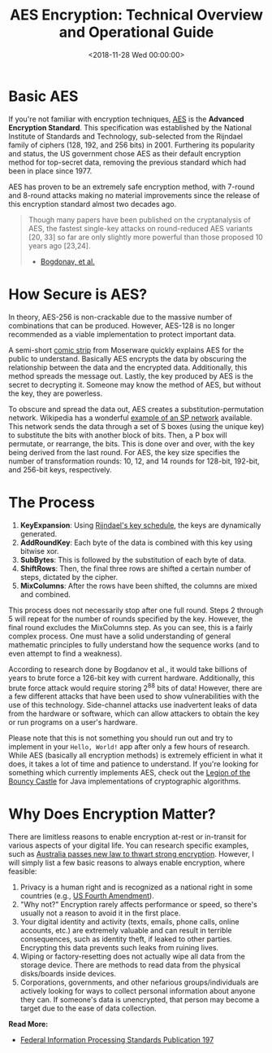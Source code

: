 #+date:        <2018-11-28 Wed 00:00:00>
#+title:       AES Encryption: Technical Overview and Operational Guide
#+description: Detailed explanation of AES encryption, including key handling, encryption modes, algorithm structure, and implementation considerations for secure data protection.
#+slug:        aes-encryption
#+filetags:    :encryption:AES:cryptography:

* Basic AES

If you're not familiar with encryption techniques, [[https://en.wikipedia.org/wiki/Advanced_Encryption_Standard][AES]] is the *Advanced
Encryption Standard*. This specification was established by the National
Institute of Standards and Technology, sub-selected from the Rijndael family of
ciphers (128, 192, and 256 bits) in 2001. Furthering its popularity and status,
the US government chose AES as their default encryption method for top-secret
data, removing the previous standard which had been in place since 1977.

AES has proven to be an extremely safe encryption method, with 7-round and
8-round attacks making no material improvements since the release of this
encryption standard almost two decades ago.

#+begin_quote
Though many papers have been published on the cryptanalysis of AES, the fastest
single-key attacks on round-reduced AES variants [20, 33] so far are only
slightly more powerful than those proposed 10 years ago [23,24].

- [[http://research.microsoft.com/en-us/projects/cryptanalysis/aesbc.pdf][Bogdonav, et al.]]
#+end_quote

* How Secure is AES?

In theory, AES-256 is non-crackable due to the massive number of combinations
that can be produced. However, AES-128 is no longer recommended as a viable
implementation to protect important data.

A semi-short [[http://www.moserware.com/2009/09/stick-figure-guide-to-advanced.html][comic strip]] from Moserware quickly explains AES for the public to
understand. Basically AES encrypts the data by obscuring the relationship
between the data and the encrypted data. Additionally, this method spreads the
message out. Lastly, the key produced by AES is the secret to decrypting it.
Someone may know the method of AES, but without the key, they are powerless.

To obscure and spread the data out, AES creates a substitution-permutation
network. Wikipedia has a wonderful [[https://upload.wikimedia.org/wikipedia/commons/thumb/c/cd/SubstitutionPermutationNetwork2.png/468px-SubstitutionPermutationNetwork2.png][example of an SP network]] available. This
network sends the data through a set of S boxes (using the unique key) to
substitute the bits with another block of bits. Then, a P box will permutate, or
rearrange, the bits. This is done over and over, with the key being derived from
the last round. For AES, the key size specifies the number of transformation
rounds: 10, 12, and 14 rounds for 128-bit, 192-bit, and 256-bit keys,
respectively.

* The Process

1. *KeyExpansion*: Using [[https://en.m.wikipedia.org/wiki/Advanced_Encryption_Standard][Rijndael's key schedule]], the keys are dynamically
   generated.
2. *AddRoundKey*: Each byte of the data is combined with this key using bitwise
   xor.
3. *SubBytes*: This is followed by the substitution of each byte of data.
4. *ShiftRows*: Then, the final three rows are shifted a certain number of
   steps, dictated by the cipher.
5. *MixColumns*: After the rows have been shifted, the columns are mixed and
   combined.

This process does not necessarily stop after one full round. Steps 2 through 5
will repeat for the number of rounds specified by the key. However, the final
round excludes the MixColumns step. As you can see, this is a fairly complex
process. One must have a solid understanding of general mathematic principles to
fully understand how the sequence works (and to even attempt to find a
weakness).

According to research done by Bogdanov et al., it would take billions of years
to brute force a 126-bit key with current hardware. Additionally, this brute
force attack would require storing 2^{88} bits of data! However, there are a few
different attacks that have been used to show vulnerabilities with the use of
this technology. Side-channel attacks use inadvertent leaks of data from the
hardware or software, which can allow attackers to obtain the key or run
programs on a user's hardware.

Please note that this is not something you should run out and try to implement
in your =Hello, World!= app after only a few hours of research. While AES
(basically all encryption methods) is extremely efficient in what it does, it
takes a lot of time and patience to understand. If you're looking for something
which currently implements AES, check out the [[https://www.bouncycastle.org/documentation.html][Legion of the Bouncy Castle]] for
Java implementations of cryptographic algorithms.

* Why Does Encryption Matter?

There are limitless reasons to enable encryption at-rest or in-transit for
various aspects of your digital life. You can research specific examples, such
as [[https://arstechnica.com/tech-policy/2018/12/australia-passes-new-law-to-thwart-strong-encryption/][Australia passes new law to thwart strong encryption]]. However, I will simply
list a few basic reasons to always enable encryption, where feasible:

1. Privacy is a human right and is recognized as a national right in some
   countries (e.g., [[https://www.law.cornell.edu/wex/fourth_amendment][US Fourth Amendment]]).
2. "Why not?" Encryption rarely affects performance or speed, so there's usually
   not a reason to avoid it in the first place.
3. Your digital identity and activity (texts, emails, phone calls, online
   accounts, etc.) are extremely valuable and can result in terrible
   consequences, such as identity theft, if leaked to other parties. Encrypting
   this data prevents such leaks from ruining lives.
4. Wiping or factory-resetting does not actually wipe all data from the storage
   device. There are methods to read data from the physical disks/boards inside
   devices.
5. Corporations, governments, and other nefarious groups/individuals are
   actively looking for ways to collect personal information about anyone they
   can. If someone's data is unencrypted, that person may become a target due to
   the ease of data collection.

​*Read More:*

- [[http://nvlpubs.nist.gov/nistpubs/FIPS/NIST.FIPS.197.pdf][Federal Information Processing Standards Publication 197]]
